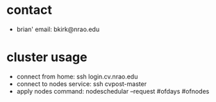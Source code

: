* contact
- brian' email: bkirk@nrao.edu
* cluster usage
- connect from home: ssh login.cv.nrao.edu
- connect to nodes service: ssh cvpost-master
- apply nodes command: nodeschedular --request #ofdays #ofnodes
